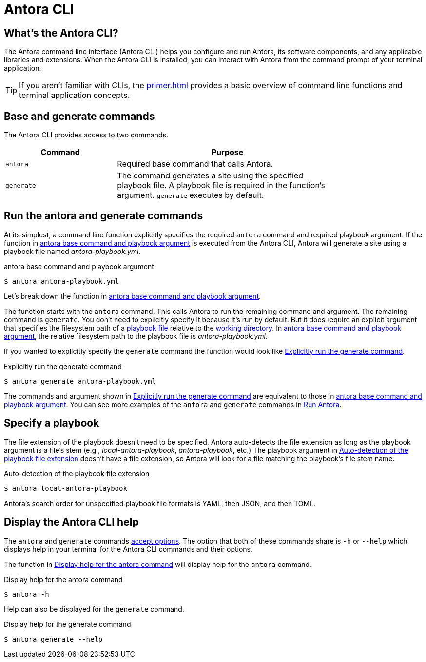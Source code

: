 = Antora CLI

== What's the Antora CLI?

The Antora command line interface (Antora CLI) helps you configure and run Antora, its software components, and any applicable libraries and extensions.
When the Antora CLI is installed, you can interact with Antora from the command prompt of your terminal application.

TIP: If you aren't familiar with CLIs, the xref:primer.adoc[] provides a basic overview of command line functions and terminal application concepts.

[#cli-commands]
== Base and generate commands

The Antora CLI provides access to two commands.

[cols="1,2",width=80%]
|===
|Command |Purpose

|`antora`
|Required base command that calls Antora.

|`generate`
|The command generates a site using the specified playbook file.
A playbook file is required in the function's argument.
`generate` executes by default.
|===

[#run-cli-commands]
== Run the antora and generate commands

At its simplest, a command line function explicitly specifies the required `antora` command and required playbook argument.
If the function in <<ex-simple>> is executed from the Antora CLI, Antora will generate a site using a playbook file named [.path]_antora-playbook.yml_.

[#ex-simple]
.antora base command and playbook argument
----
$ antora antora-playbook.yml
----

Let's break down the function in <<ex-simple>>.

The function starts with the `antora` command.
This calls Antora to run the remaining command and argument.
The remaining command is `generate`.
You don't need to explicitly specify it because it's run by default.
But it does require an explicit argument that specifies the filesystem path of a xref:playbook:index.adoc[playbook file] relative to the xref:primer.adoc#working-directory[working directory].
In <<ex-simple>>, the relative filesystem path to the playbook file is [.path]_antora-playbook.yml_.

If you wanted to explicitly specify the `generate` command the function would look like <<ex-explicit>>.

[#ex-explicit]
.Explicitly run the generate command
----
$ antora generate antora-playbook.yml
----

The commands and argument shown in <<ex-explicit>> are equivalent to those in <<ex-simple>>.
You can see more examples of the `antora` and `generate` commands in xref:ROOT:run-antora.adoc#run-antora[Run Antora].

[#specify-playbook]
== Specify a playbook

The file extension of the playbook doesn't need to be specified.
Antora auto-detects the file extension as long as the playbook argument is a file's stem (e.g., [.path]_local-antora-playbook_, [.path]_antora-playbook_, etc.)
The playbook argument in <<ex-detect>> doesn't have a file extension, so Antora will look for a file matching the playbook's file stem name.

[#ex-detect]
.Auto-detection of the playbook file extension
----
$ antora local-antora-playbook
----

Antora's search order for unspecified playbook file formats is YAML, then JSON, and then TOML.

[#cli-help]
== Display the Antora CLI help

The `antora` and `generate` commands xref:options.adoc[accept options].
The option that both of these commands share is `-h` or `--help` which displays help in your terminal for the Antora CLI commands and their options.

The function in <<ex-base-help>> will display help for the `antora` command.

[#ex-base-help]
.Display help for the antora command
----
$ antora -h
----

Help can also be displayed for the `generate` command.

.Display help for the generate command
----
$ antora generate --help
----
